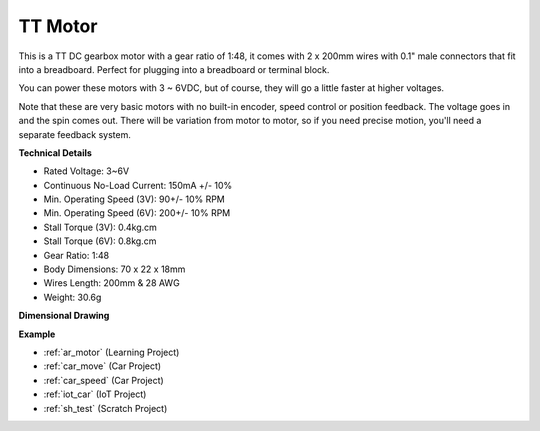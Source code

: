 .. _cpn_tt_motor:

TT Motor
==============


.. image:: img/tt_motor.jpg
    :width: 400
    :align: center

This is a TT DC gearbox motor with a gear ratio of 1:48, it comes with 2 x 200mm wires with 0.1" male connectors that fit into a breadboard. Perfect for plugging into a breadboard or terminal block.

You can power these motors with 3 ~ 6VDC, but of course, they will go a little faster at higher voltages.

Note that these are very basic motors with no built-in encoder, speed control or position feedback. The voltage goes in and the spin comes out. There will be variation from motor to motor, so if you need precise motion, you'll need a separate feedback system.

**Technical Details**

* Rated Voltage: 3~6V
* Continuous No-Load Current: 150mA +/- 10%
* Min. Operating Speed (3V): 90+/- 10% RPM
* Min. Operating Speed (6V): 200+/- 10% RPM
* Stall Torque (3V): 0.4kg.cm
* Stall Torque (6V): 0.8kg.cm
* Gear Ratio: 1:48
* Body Dimensions: 70 x 22 x 18mm
* Wires Length: 200mm & 28 AWG
* Weight: 30.6g

**Dimensional Drawing**

.. image:: img/motor_size.jpg

**Example**

* :ref:`ar_motor` (Learning Project)
* :ref:`car_move` (Car Project)
* :ref:`car_speed` (Car Project)
* :ref:`iot_car` (IoT Project)
* :ref:`sh_test` (Scratch Project)